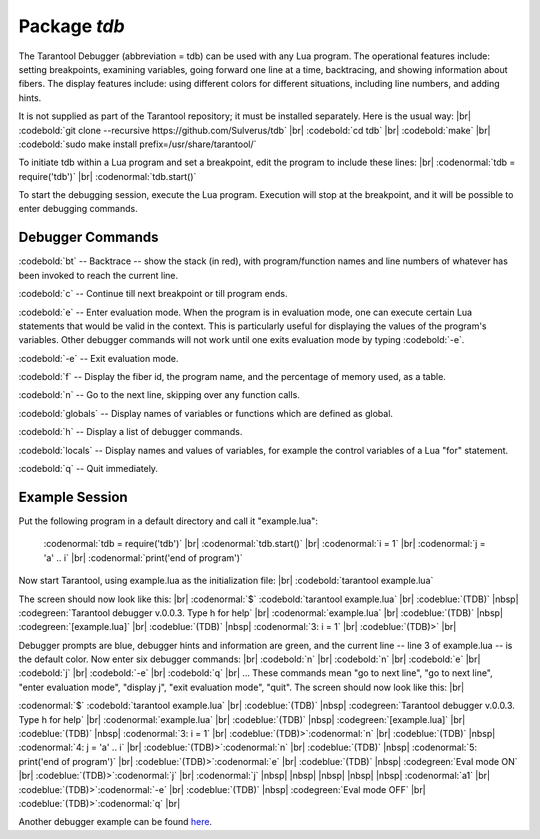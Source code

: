 -------------------------------------------------------------------------------
                            Package `tdb`
-------------------------------------------------------------------------------

The Tarantool Debugger (abbreviation = tdb) can be used
with any Lua program. The operational features include:
setting breakpoints, examining variables, going forward
one line at a time, backtracing, and showing information
about fibers. The display features include: using different
colors for different situations, including line numbers,
and adding hints.

It is not supplied as part of the Tarantool repository;
it must be installed separately. Here is the usual way: |br|
:codebold:`git clone --recursive https://github.com/Sulverus/tdb` |br|
:codebold:`cd tdb` |br|
:codebold:`make` |br|
:codebold:`sudo make install prefix=/usr/share/tarantool/`

To initiate tdb within a Lua program and set a breakpoint,
edit the program to include these lines: |br|
:codenormal:`tdb = require('tdb')` |br|
:codenormal:`tdb.start()`

To start the debugging session, execute the Lua program.
Execution will stop at the breakpoint, and it will be
possible to enter debugging commands.

=================================================
               Debugger Commands
=================================================

:codebold:`bt` -- Backtrace -- show the stack
(in red), with program/function names and line numbers
of whatever has been invoked to reach the current line.

:codebold:`c` -- Continue till next breakpoint
or till program ends.

:codebold:`e` -- Enter evaluation mode. When
the program is in evaluation mode, one can execute
certain Lua statements that would be valid in the context.
This is particularly useful for displaying
the values of the program's variables.
Other debugger commands will not work until one
exits evaluation mode by typing :codebold:`-e`.

:codebold:`-e` -- Exit evaluation mode.

:codebold:`f` -- Display the fiber id, the
program name, and the percentage of memory used,
as a table.

:codebold:`n` -- Go to the next line, skipping over
any function calls.

:codebold:`globals` -- Display names of variables
or functions which are defined as global.

:codebold:`h` -- Display a list of debugger commands.

:codebold:`locals` -- Display names and values of
variables, for example the control variables of a
Lua "for" statement.

:codebold:`q` -- Quit immediately.

=================================================
              Example Session
=================================================

Put the following program in a default directory and call it
"example.lua":

  :codenormal:`tdb = require('tdb')` |br|
  :codenormal:`tdb.start()` |br|
  :codenormal:`i = 1` |br|
  :codenormal:`j = 'a' .. i` |br|
  :codenormal:`print('end of program')`

Now start Tarantool, using example.lua as the
initialization file: |br|
:codebold:`tarantool example.lua`

The screen should now look like this: |br|
:codenormal:`$` :codebold:`tarantool example.lua` |br|
:codeblue:`(TDB)` |nbsp| :codegreen:`Tarantool debugger v.0.0.3. Type h for help` |br|
:codenormal:`example.lua` |br|
:codeblue:`(TDB)` |nbsp| :codegreen:`[example.lua]` |br|
:codeblue:`(TDB)` |nbsp| :codenormal:`3: i = 1` |br|
:codeblue:`(TDB)>` |br|

Debugger prompts are blue, debugger hints and information
are green, and the current line -- line 3 of example.lua --
is the default color. Now enter six debugger commands: |br|
:codebold:`n` |br|
:codebold:`n` |br|
:codebold:`e` |br|
:codebold:`j` |br|
:codebold:`-e` |br|
:codebold:`q` |br|
... These commands mean "go to next line", "go to next line",
"enter evaluation mode", "display j", "exit evaluation mode",
"quit". The screen should now look like this: |br|

:codenormal:`$` :codebold:`tarantool example.lua` |br|
:codeblue:`(TDB)` |nbsp| :codegreen:`Tarantool debugger v.0.0.3. Type h for help` |br|
:codenormal:`example.lua` |br|
:codeblue:`(TDB)` |nbsp| :codegreen:`[example.lua]` |br|
:codeblue:`(TDB)` |nbsp| :codenormal:`3: i = 1` |br|
:codeblue:`(TDB)>`:codenormal:`n` |br|
:codeblue:`(TDB)` |nbsp| :codenormal:`4: j = 'a' .. i` |br|
:codeblue:`(TDB)>`:codenormal:`n` |br|
:codeblue:`(TDB)` |nbsp| :codenormal:`5: print('end of program')` |br|
:codeblue:`(TDB)>`:codenormal:`e` |br|
:codeblue:`(TDB)` |nbsp| :codegreen:`Eval mode ON` |br|
:codeblue:`(TDB)>`:codenormal:`j` |br|
:codenormal:`j` |nbsp| |nbsp| |nbsp| |nbsp| |nbsp| :codenormal:`a1` |br|
:codeblue:`(TDB)>`:codenormal:`-e` |br|
:codeblue:`(TDB)` |nbsp| :codegreen:`Eval mode OFF` |br|
:codeblue:`(TDB)>`:codenormal:`q` |br|

Another debugger example can be found here_.


.. _here: https://github.com/sulverus/tdb




